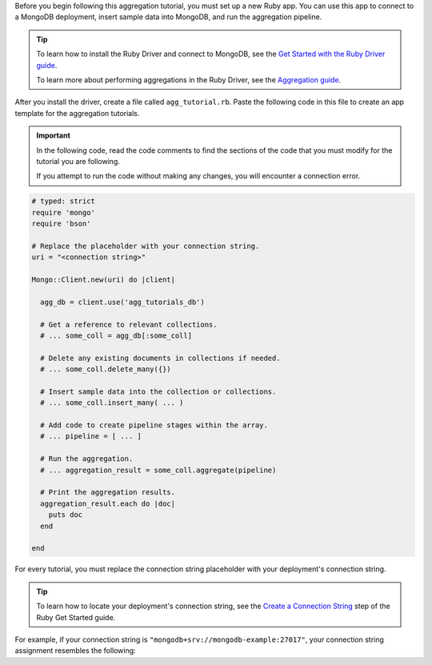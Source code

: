 Before you begin following this aggregation tutorial, you must set up a
new Ruby app. You can use this app to connect to a MongoDB
deployment, insert sample data into MongoDB, and run the aggregation
pipeline.

.. tip:: 

   To learn how to install the Ruby Driver and connect to MongoDB,
   see the `Get Started with the Ruby Driver guide
   <https://www.mongodb.com/docs/ruby-driver/upcoming/get-started/>`__.

   To learn more about performing aggregations in the Ruby Driver, see the
   `Aggregation guide
   <https://www.mongodb.com/docs/ruby-driver/upcoming/aggregation/>`__.

After you install the driver, create a file called
``agg_tutorial.rb``. Paste the following code in this file to create an
app template for the aggregation tutorials.

.. important::

   In the following code, read the code comments to find the sections of
   the code that you must modify for the tutorial you are following.

   If you attempt to run the code without making any changes, you will
   encounter a connection error.

.. code-block:: ruby

   # typed: strict
   require 'mongo'
   require 'bson'
   
   # Replace the placeholder with your connection string.
   uri = "<connection string>"
   
   Mongo::Client.new(uri) do |client|
   
     agg_db = client.use('agg_tutorials_db')
     
     # Get a reference to relevant collections.
     # ... some_coll = agg_db[:some_coll]
   
     # Delete any existing documents in collections if needed.
     # ... some_coll.delete_many({})
   
     # Insert sample data into the collection or collections.
     # ... some_coll.insert_many( ... )
   
     # Add code to create pipeline stages within the array.
     # ... pipeline = [ ... ]
   
     # Run the aggregation.
     # ... aggregation_result = some_coll.aggregate(pipeline)
   
     # Print the aggregation results.
     aggregation_result.each do |doc|
       puts doc
     end

   end

For every tutorial, you must replace the connection string placeholder with
your deployment's connection string.

.. tip::

   To learn how to locate your deployment's connection string, see the
   `Create a Connection String <https://www.mongodb.com/docs/ruby-driver/upcoming/get-started/create-a-connection-string/>`__
   step of the Ruby Get Started guide.

For example, if your connection string is
``"mongodb+srv://mongodb-example:27017"``, your connection string assignment resembles
the following:

.. code-block:: ruby
   :copyable: false

   uri = "mongodb+srv://mongodb-example:27017"
